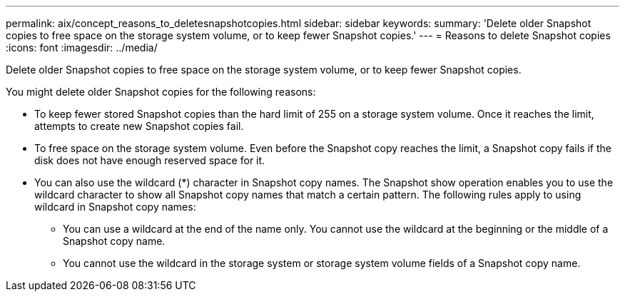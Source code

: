 ---
permalink: aix/concept_reasons_to_deletesnapshotcopies.html
sidebar: sidebar
keywords: 
summary: 'Delete older Snapshot copies to free space on the storage system volume, or to keep fewer Snapshot copies.'
---
= Reasons to delete Snapshot copies
:icons: font
:imagesdir: ../media/

[.lead]
Delete older Snapshot copies to free space on the storage system volume, or to keep fewer Snapshot copies.

You might delete older Snapshot copies for the following reasons:

* To keep fewer stored Snapshot copies than the hard limit of 255 on a storage system volume. Once it reaches the limit, attempts to create new Snapshot copies fail.
* To free space on the storage system volume. Even before the Snapshot copy reaches the limit, a Snapshot copy fails if the disk does not have enough reserved space for it.
* You can also use the wildcard (*) character in Snapshot copy names. The Snapshot show operation enables you to use the wildcard character to show all Snapshot copy names that match a certain pattern. The following rules apply to using wildcard in Snapshot copy names:
 ** You can use a wildcard at the end of the name only. You cannot use the wildcard at the beginning or the middle of a Snapshot copy name.
 ** You cannot use the wildcard in the storage system or storage system volume fields of a Snapshot copy name.
